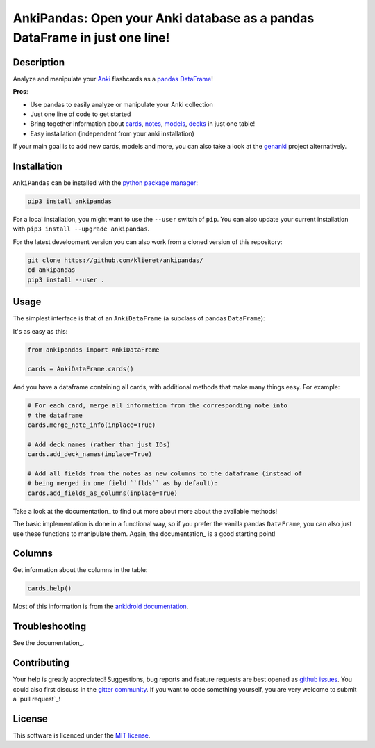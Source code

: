 AnkiPandas: Open your Anki database as a pandas DataFrame in just one line!
===========================================================================

|Build Status| |Coveralls| |Doc Status| |Pypi status| |Chat| |License|

.. |Build Status| image:: https://travis-ci.org/klieret/AnkiPandas.svg?branch=master
   :target: https://travis-ci.org/klieret/AnkiPandas

.. |Coveralls| image:: https://coveralls.io/repos/github/klieret/AnkiPandas/badge.svg?branch=master
   :target: https://coveralls.io/github/klieret/AnkiPandas?branch=master

.. |Doc Status| image:: https://readthedocs.org/projects/ankipandas/badge/?version=latest
   :target: https://ankipandas.readthedocs.io/
   :alt: Documentation Status

.. |Pypi Status| image:: https://badge.fury.io/py/ankipandas.svg
    :target: https://badge.fury.io/py/ankipandas
    :alt: Pypi status

.. |Chat| image:: https://img.shields.io/gitter/room/ankipandas/community.svg
   :target: https://gitter.im/ankipandas/community
   :alt: Gitter

.. |License| image:: https://img.shields.io/github/license/klieret/ankipandas.svg
   :target: https://github.com/klieret/ankipandas/blob/master/LICENSE.txt
   :alt: License

.. start-body

Description
-----------

Analyze and manipulate your Anki_ flashcards as a pandas_ DataFrame_!

.. _anki: https://apps.ankiweb.net/
.. _pandas: https://pandas.pydata.org/
.. _DataFrame: https://pandas.pydata.org/pandas-docs/stable/reference/api/pandas.DataFrame.html

**Pros**:

* Use pandas to easily analyze or manipulate your Anki collection
* Just one line of code to get started
* Bring together information about cards_, notes_, models_, decks_ in just one table!
* Easy installation (independent from your anki installation)

.. _cards: https://apps.ankiweb.net/docs/manual.html#cards
.. _notes: https://apps.ankiweb.net/docs/manual.html#notes-&-fields
.. _models: https://apps.ankiweb.net/docs/manual.html#note-types
.. _decks: https://apps.ankiweb.net/docs/manual.html#decks

If your main goal is to add new cards, models and more, you can also take a
look at the genanki_ project alternatively.

.. _genanki: https://github.com/kerrickstaley/genanki

Installation
------------

``AnkiPandas`` can be installed with the `python package manager`_:

.. _python package manager: https://pip.pypa.io/en/stable/

.. code:: sh

    pip3 install ankipandas

For a local installation, you might want to use the ``--user`` switch of ``pip``.
You can also update your current installation with ``pip3 install --upgrade ankipandas``.

For the latest development version you can also work from a cloned version
of this repository:

.. code:: sh

    git clone https://github.com/klieret/ankipandas/
    cd ankipandas
    pip3 install --user .

Usage
-----

The simplest interface is that of an ``AnkiDataFrame`` (a subclass of pandas ``DataFrame``):

It's as easy as this:

.. code:: python

    from ankipandas import AnkiDataFrame

    cards = AnkiDataFrame.cards()

And you have a dataframe containing all cards, with additional methods that make
many things easy. For example:

.. code:: python

    # For each card, merge all information from the corresponding note into
    # the dataframe
    cards.merge_note_info(inplace=True)

    # Add deck names (rather than just IDs)
    cards.add_deck_names(inplace=True)

    # Add all fields from the notes as new columns to the dataframe (instead of
    # being merged in one field ``flds`` as by default):
    cards.add_fields_as_columns(inplace=True)

Take a look at the documentation_ to find out more about more about the
available methods!

.. _documentation: https://ankipandas.readthedocs.io/

The basic implementation is done in a functional way, so if you prefer
the vanilla pandas ``DataFrame``, you can also just use these functions to manipulate
them.
Again, the documentation_ is a good starting point!

Columns
-------

Get information about the columns in the table:

.. code:: python

    cards.help()

Most of this information is from the `ankidroid documentation`_.

.. _ankidroid documentation: https://github.com/ankidroid/Anki-Android/wiki/Database-Structure

Troubleshooting
---------------

See the documentation_.

.. _documentation: https://ankipandas.readthedocs.io/en/latest/troubleshooting.html

Contributing
------------

Your help is greatly appreciated! Suggestions, bug reports and feature requests
are best opened as `github issues`_. You could also first discuss in the
`gitter community`_.
If you want to code something yourself, you are very welcome to submit a `pull request`_!

.. _github issues: https://github.com/klieret/ankipandas/issues
.. _gitter community: https://gitter.im/ankipandas/community
.. _pull requests: https://github.com/klieret/AnkiPandas/pulls


License
-------

This software is licenced under the `MIT license`_.

.. _MIT  license: https://github.com/klieret/ankipandas/blob/master/LICENSE.txt

.. end-body
